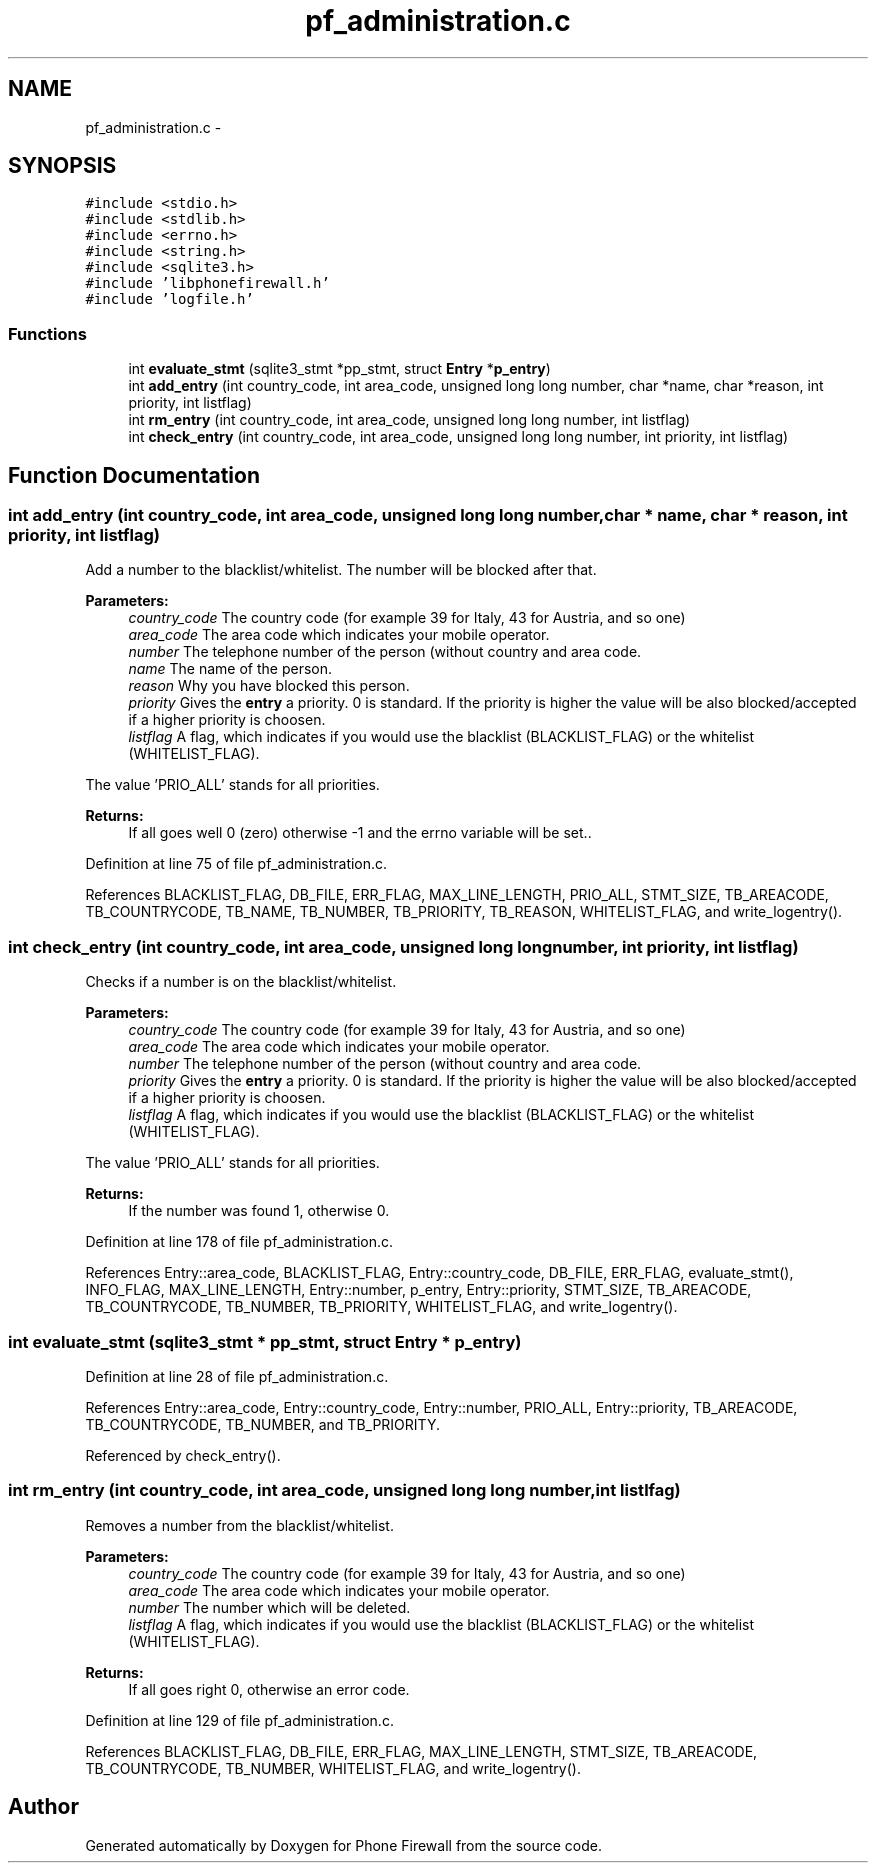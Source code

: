 .TH "pf_administration.c" 3 "14 Jul 2008" "Version v0.01" "Phone Firewall" \" -*- nroff -*-
.ad l
.nh
.SH NAME
pf_administration.c \- 
.SH SYNOPSIS
.br
.PP
\fC#include <stdio.h>\fP
.br
\fC#include <stdlib.h>\fP
.br
\fC#include <errno.h>\fP
.br
\fC#include <string.h>\fP
.br
\fC#include <sqlite3.h>\fP
.br
\fC#include 'libphonefirewall.h'\fP
.br
\fC#include 'logfile.h'\fP
.br

.SS "Functions"

.in +1c
.ti -1c
.RI "int \fBevaluate_stmt\fP (sqlite3_stmt *pp_stmt, struct \fBEntry\fP *\fBp_entry\fP)"
.br
.ti -1c
.RI "int \fBadd_entry\fP (int country_code, int area_code, unsigned long long number, char *name, char *reason, int priority, int listflag)"
.br
.ti -1c
.RI "int \fBrm_entry\fP (int country_code, int area_code, unsigned long long number, int listflag)"
.br
.ti -1c
.RI "int \fBcheck_entry\fP (int country_code, int area_code, unsigned long long number, int priority, int listflag)"
.br
.in -1c
.SH "Function Documentation"
.PP 
.SS "int add_entry (int country_code, int area_code, unsigned long long number, char * name, char * reason, int priority, int listflag)"
.PP
Add a number to the blacklist/whitelist. The number will be blocked after that.
.PP
\fBParameters:\fP
.RS 4
\fIcountry_code\fP The country code (for example 39 for Italy, 43 for Austria, and so one) 
.br
\fIarea_code\fP The area code which indicates your mobile operator. 
.br
\fInumber\fP The telephone number of the person (without country and area code. 
.br
\fIname\fP The name of the person. 
.br
\fIreason\fP Why you have blocked this person. 
.br
\fIpriority\fP Gives the \fBentry\fP a priority. 0 is standard. If the priority is higher the value will be also blocked/accepted if a higher priority is choosen. 
.br
\fIlistflag\fP A flag, which indicates if you would use the blacklist (BLACKLIST_FLAG) or the whitelist (WHITELIST_FLAG).
.br
.RE
.PP
The value 'PRIO_ALL' stands for all priorities.
.PP
\fBReturns:\fP
.RS 4
If all goes well 0 (zero) otherwise -1 and the errno variable will be set.. 
.RE
.PP

.PP
Definition at line 75 of file pf_administration.c.
.PP
References BLACKLIST_FLAG, DB_FILE, ERR_FLAG, MAX_LINE_LENGTH, PRIO_ALL, STMT_SIZE, TB_AREACODE, TB_COUNTRYCODE, TB_NAME, TB_NUMBER, TB_PRIORITY, TB_REASON, WHITELIST_FLAG, and write_logentry().
.SS "int check_entry (int country_code, int area_code, unsigned long long number, int priority, int listflag)"
.PP
Checks if a number is on the blacklist/whitelist.
.PP
\fBParameters:\fP
.RS 4
\fIcountry_code\fP The country code (for example 39 for Italy, 43 for Austria, and so one) 
.br
\fIarea_code\fP The area code which indicates your mobile operator. 
.br
\fInumber\fP The telephone number of the person (without country and area code. 
.br
\fIpriority\fP Gives the \fBentry\fP a priority. 0 is standard. If the priority is higher the value will be also blocked/accepted if a higher priority is choosen. 
.br
\fIlistflag\fP A flag, which indicates if you would use the blacklist (BLACKLIST_FLAG) or the whitelist (WHITELIST_FLAG).
.br
.RE
.PP
The value 'PRIO_ALL' stands for all priorities.
.PP
\fBReturns:\fP
.RS 4
If the number was found 1, otherwise 0. 
.RE
.PP

.PP
Definition at line 178 of file pf_administration.c.
.PP
References Entry::area_code, BLACKLIST_FLAG, Entry::country_code, DB_FILE, ERR_FLAG, evaluate_stmt(), INFO_FLAG, MAX_LINE_LENGTH, Entry::number, p_entry, Entry::priority, STMT_SIZE, TB_AREACODE, TB_COUNTRYCODE, TB_NUMBER, TB_PRIORITY, WHITELIST_FLAG, and write_logentry().
.SS "int evaluate_stmt (sqlite3_stmt * pp_stmt, struct \fBEntry\fP * p_entry)"
.PP
Definition at line 28 of file pf_administration.c.
.PP
References Entry::area_code, Entry::country_code, Entry::number, PRIO_ALL, Entry::priority, TB_AREACODE, TB_COUNTRYCODE, TB_NUMBER, and TB_PRIORITY.
.PP
Referenced by check_entry().
.SS "int rm_entry (int country_code, int area_code, unsigned long long number, int listlfag)"
.PP
Removes a number from the blacklist/whitelist.
.PP
\fBParameters:\fP
.RS 4
\fIcountry_code\fP The country code (for example 39 for Italy, 43 for Austria, and so one) 
.br
\fIarea_code\fP The area code which indicates your mobile operator. 
.br
\fInumber\fP The number which will be deleted. 
.br
\fIlistflag\fP A flag, which indicates if you would use the blacklist (BLACKLIST_FLAG) or the whitelist (WHITELIST_FLAG).
.br
.RE
.PP
\fBReturns:\fP
.RS 4
If all goes right 0, otherwise an error code. 
.RE
.PP

.PP
Definition at line 129 of file pf_administration.c.
.PP
References BLACKLIST_FLAG, DB_FILE, ERR_FLAG, MAX_LINE_LENGTH, STMT_SIZE, TB_AREACODE, TB_COUNTRYCODE, TB_NUMBER, WHITELIST_FLAG, and write_logentry().
.SH "Author"
.PP 
Generated automatically by Doxygen for Phone Firewall from the source code.
